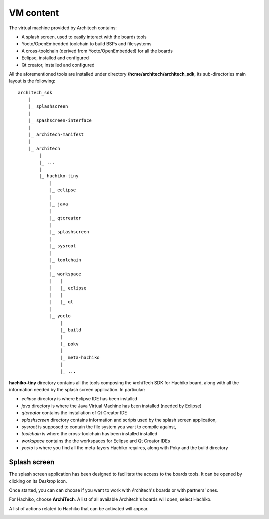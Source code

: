 VM content
==========

The virtual machine provided by Architech contains:

* A splash screen, used to easily interact with the boards tools

* Yocto/OpenEmbedded toolchain to build BSPs and file systems

* A cross-toolchain (derived from Yocto/OpenEmbedded) for all the boards

* Eclipse, installed and configured

* Qt creator, installed and configured

All the aforementioned tools are installed under directory **/home/architech/architech_sdk**,
its sub-directories main layout is the following:

::

    architech_sdk
        |
        |_ splashscreen
        |
        |_ spashscreen-interface
        |
        |_ architech-manifest
        |
        |_ architech
            |
            |_ ...
            |
            |_ hachiko-tiny
                |
                |_ eclipse
                |
                |_ java
                |
                |_ qtcreator
                |
                |_ splashscreen
                |
                |_ sysroot
                |
                |_ toolchain
                |
                |_ workspace
                |   |
                |   |_ eclipse
                |   |
                |   |_ qt
                |
                |_ yocto
                    |
                    |_ build
                    |
                    |_ poky
                    |
                    |_ meta-hachiko
                    |
                    |_ ...

**hachiko-tiny** directory contains all the tools composing the ArchiTech SDK for Hachiko board,
along with all the information needed by the splash screen application. In particular:

* *eclipse* directory is where Eclipse IDE has been installed
* *java* directory is where the Java Virtual Machine has been installed (needed by Eclipse)
* *qtcreator* contains the installation of Qt Creator IDE
* *splashscreen* directory contains information and scripts used by the splash screen application,
* *sysroot* is supposed to contain the file system you want to compile against,
* *toolchain* is where the cross-toolchain has been installed installed
* *workspace* contains the the workspaces for Eclipse and Qt Creator IDEs
* *yocto* is where you find all the meta-layers Hachiko requires, along with Poky and the build directory

Splash screen
-------------

The splash screen application has been designed to facilitate the access to the boards tools.
It can be opened by clicking on its *Desktop* icon.

.. image:: _static/splashscreen-icon.png
    :align: center   

Once started, you can can choose if you want to work with Architech's boards or with partners'
ones.

.. image:: _static/splashscreen.png
    :align: center

For Hachiko, choose **ArchiTech**.
A list of all available Architech's boards will open, select Hachiko.

A list of actions related to Hachiko that can be activated will appear.

.. image:: _static/splashscreen-board-menu.png
    :align: center

